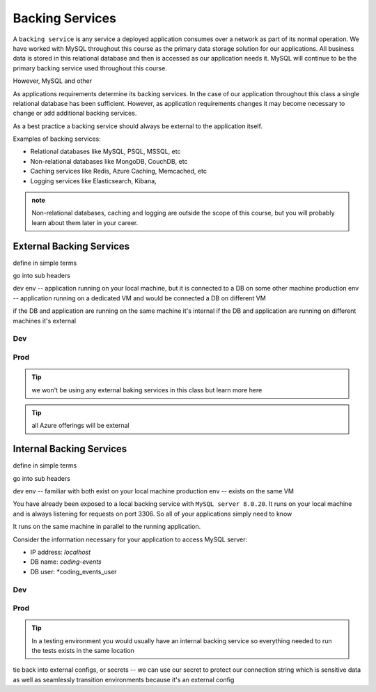 ================
Backing Services
================

A ``backing service`` is any service a deployed application consumes over a network as part of its normal operation. We have worked with MySQL throughout this course as the primary data storage solution for our applications. All business data is stored in this relational database and then is accessed as our application needs it. MySQL will continue to be the primary backing service used throughout this course.

However, MySQL and other 

As applications requirements determine its backing services. In the case of our application throughout this class a single relational database has been sufficient. However, as application requirements changes it may become necessary to change or add additional backing services.

As a best practice a backing service should always be external to the application itself.

Examples of backing services:

- Relational databases like MySQL, PSQL, MSSQL, etc
- Non-relational databases like MongoDB, CouchDB, etc
- Caching services like Redis, Azure Caching, Memcached, etc
- Logging services like Elasticsearch, Kibana, 

.. admonition:: note

    Non-relational databases, caching and logging are outside the scope of this course, but you will probably learn about them later in your career.

External Backing Services
=========================

define in simple terms

go into sub headers

dev env -- application running on your local machine, but it is connected to a DB on some other machine
production env -- application running on a dedicated VM and would be connected a DB on different VM

if the DB and application are running on the same machine it's internal
if the DB and application are running on different machines it's external

Dev
---

Prod
----

.. tip::

    we won't be using any external baking services in this class but learn more here

.. tip::

    all Azure offerings will be external

Internal Backing Services
=========================

define in simple terms

go into sub headers

dev env -- familiar with both exist on your local machine
production env -- exists on the same VM

You have already been exposed to a local backing service with ``MySQL server 8.0.20``. It runs on your local machine and is always listening for requests on port 3306. So all of your applications simply need to know 

It runs on the same machine in parallel to the running application.

Consider the information necessary for your application to access MySQL server:

- IP address: *localhost*
- DB name: *coding-events*
- DB user: *coding_events_user

Dev
---

Prod
----

.. tip::

    In a testing environment you would usually have an internal backing service so everything needed to run the tests exists in the same location



tie back into external configs, or secrets -- we can use our secret to protect our connection string which is sensitive data as well as seamlessly transition environments because it's an external config